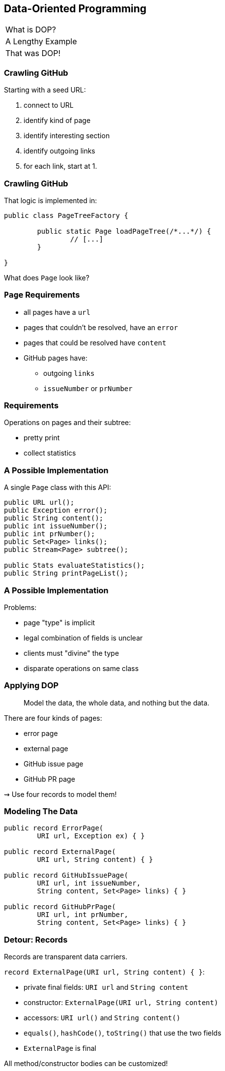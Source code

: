 == Data-Oriented Programming

++++
<table class="toc">
	<tr><td>What is DOP?</td></tr>
	<tr class="toc-current"><td>A Lengthy Example</td></tr>
	<tr><td>That was DOP!</td></tr>
</table>
++++

=== Crawling GitHub

Starting with a seed URL:

. connect to URL
. identify kind of page
. identify interesting section
. identify outgoing links
. for each link, start at 1.

=== Crawling GitHub

That logic is implemented in:

```java
public class PageTreeFactory {

	public static Page loadPageTree(/*...*/) {
		// [...]
	}

}
```

What does `Page` look like?

=== `Page` Requirements

* all pages have a `url`
* pages that couldn't be resolved, have an `error`
* pages that could be resolved have `content`
* GitHub pages have:
** outgoing `links`
** `issueNumber` or `prNumber`

=== Requirements

Operations on pages and their subtree:

* pretty print
* collect statistics

=== A Possible Implementation

A single `Page` class with this API:

```java
public URL url();
public Exception error();
public String content();
public int issueNumber();
public int prNumber();
public Set<Page> links();
public Stream<Page> subtree();

public Stats evaluateStatistics();
public String printPageList();
```

=== A Possible Implementation

Problems:

* page "type" is implicit
* legal combination of fields is unclear
* clients must "divine" the type
* disparate operations on same class

=== Applying DOP

> Model the data, the whole data, and nothing but the data.

There are four kinds of pages:

* error page
* external page
* GitHub issue page
* GitHub PR page

⇝ Use four records to model them!

=== Modeling The Data

```java
public record ErrorPage(
	URI url, Exception ex) { }

public record ExternalPage(
	URI url, String content) { }

public record GitHubIssuePage(
	URI url, int issueNumber,
	String content, Set<Page> links) { }

public record GitHubPrPage(
	URI url, int prNumber,
	String content, Set<Page> links) { }
```

=== Detour: Records

Records are transparent data carriers.

`record ExternalPage(URI url, String content) { }`:

* private final fields: `URI url` and `String content`
* constructor: `ExternalPage(URI url, String content)`
* accessors: `URI url()` and `String content()`
* `equals()`, `hashCode()`, `toString()` that use the two fields
* `ExternalPage` is final

All method/constructor bodies can be customized!

=== Applying DOP

> Model the data, the whole data, and nothing but the data.

There are additional relations between them:

* a page (load) is either successful or not
* a successful page is either external or GitHub
* a GitHub page is either for a PR or an issue

⇝ Use sealed types to model the alternatives!

=== Modeling Alternatives

```java
public sealed interface Page
		permits ErrorPage, SuccessfulPage {
	URI url();
}

public sealed interface SuccessfulPage
		extends Page permits ExternalPage, GitHubPage {
	String content();
}

public sealed interface GitHubPage
		extends SuccessfulPage
		permits GitHubIssuePage, GitHubPrPage {
	Set<Page> links();
	default Stream<Page> subtree() { ... }
}
```

=== Detour: Sealed Types

Use sealed types to limit inheritance.

```java
public sealed interface Page
		permits ErrorPage, SuccessfulPage {
	// ...
}
```

Only `ErrorPage` and `SuccessfulPage` +
can implement/extend `Page`.

⇝ `interface MyPage extends Page` doesn't compile

=== Detour: Sealed Types

```java
public sealed interface Page
		permits ErrorPage, SuccessfulPage {
	// ...
}
```

Inheriting types must be:

* in the same module (package) as sealed type
* directly inherit from sealed type
* `final`, `sealed`, or `non-sealed`


[state=empty,background-color=white]
=== !
image::images/github-crawler-types.png[background, size=contain]

////
yuml.me - https://yuml.me/nipafx/edit/github-crawler

[Page|URI url() {bg:dodgerblue}]
[ErrorPage|Exception error() {bg:orange}]
[SuccessfulPage|String content() {bg:dodgerblue}]
[GitHubPage|Set〈Page〉 links() {bg:dodgerblue}]
[GitHubIssuePage|int issueNumber() {bg:orange}]
[GitHubPrPage|int prNumber() {bg:orange}]

[Page]<-[ErrorPage]
[Page]<-[SuccessfulPage]
[SuccessfulPage]<-[GitHubPage]
[GitHubPage]<-[GitHubIssuePage]
[GitHubPage]<-[GitHubPrPage]
////

=== Applying DOP

> Make illegal states unrepresentable.

Many are already, e.g.:

* with `error` and with `content`
* with `issueNumber` and `prNumber`
* with `isseNumber` or `prNumber` +
  but no `links`

=== Validation

> Validate at the boundary.

⇝ Reject other illegal states in constructors.

```java
public ExternalPage {
	Objects.requireNonNull(url);
	Objects.requireNonNull(content);
	if (content.isBlank())
		throw new IllegalArgumentException();
}
```

=== Applying DOP

> Data is immutable.

Records are shallowly immutable, +
but field types may not be.

⇝ Fix that during construction.

```java
public GitHubPrPage {
	// [...]
	links = Set.copyOf(links);
}
```

=== Where Are We?

* page "type" is explicit in Java's type
* only legal combination of fields are possible
* API is more self-documenting
* code is easier to test

But where did the operations go?

=== Operations On Data

> Model the data, the whole data, and nothing but the data.

⇝ Operations should be limited to derived quantities.

```java
public Stats evaluateStatistics();
public String printPageList();
```

This actually applies to our operations.

[step=1]
But what if it didn't? 😁

=== Operations On Data

Pattern matching on sealed types is perfect +
to apply polymorphic operations to data!

And records eschew encapsulation, +
so everything is accessible.

=== Printing A Page List

In class `Pretty`:

```java
public static String printPageList(Page rootPage) {
	if (!(rootPage instanceof GitHubPage ghPage))
		return createPageName(rootPage);

	return ghPage
			.subtree()
			.map(Pretty::createPageName)
			.collect(joining("\n"));
}
```

=== Printing A Page List

In class `Pretty`:

```java
private static String createPageName(Page page) {
	return switch (page) {
		case ErrorPage err
			-> "💥 ERROR: " + err.url().getHost();
		case ExternalPage ext
			-> "💤 EXTERNAL: " + ext.url().getHost();
		case GitHubIssuePage issue
			-> "🐈 ISSUE #" + issue.issueNumber();
		case GitHubPrPage pr
			-> "🐙 PR #" + pr.prNumber();
	};
}
```

=== Detour: Type Patterns

Typecheck, cast, and declaration all in one.

```java
if (rootPage instanceof GitHubPage ghPage)
	// do something with `ghPage`
```

* checks `rootPage instanceof GitHubPage`
* declares variable `GitHubPage ghPage`

Only where the check is passed, +
is `ghPage` in scope.

(Flow-scoping)

=== Detour: Patterns in Switch

All patterns can be used in switches (soon):

```java
return switch (page) {
	case ErrorPage err -> // use `ErrorPage err`
	case ExternalPage ext -> // use `ext`
	case GitHubIssuePage issue -> // use `issue`
	case GitHubPrPage pr -> // use `pr`
};
```

* checks `page` against all listed types
* executes matching branch with respective variable
* requires no default branch if exhaustive

=== Gathering Statistics

In class `Statistician`:

```java
public static Stats evaluate(Page rootPage) {
	Statistician statistician = new Statistician();
	statistician.evaluateTree(rootPage);
	return statistician.result();
}

private void evaluateTree(Page page) {
	if (page instanceof GitHubPage ghPage)
		ghPage.subtree().forEach(this::evaluatePage);
	else
		evaluatePage(page);
}
```

=== Gathering Statistics

In class `Statistician`:

```java
private void evaluatePage(Page page) {
	// `numberOf...` are fields
	switch (page) {
		case ErrorPage __ -> numberOfErrors++;
		case ExternalPage __ -> numberOfExternalLinks++;
		case GitHubIssuePage __ -> numberOfIssues++;
		case GitHubPrPage __ -> numberOfPrs++;
	}
}
```

=== Operations On Data

Yes, switching over types is icky.

But switching over _sealed_ types is safe.

What happens when we add:

```java
public record GitHubCommitPage(
		URI url, String hash,
		String content, Set<Page> links)
	implements GitHubPage {

	// [...]

}
```

Follow the compile errors!

=== Extending Operations On Data

First stop: the sealed supertype.

⇝ Permit the new subtype!

```java
public sealed interface GitHubPage
		extends SuccessfulPage
		permits GitHubIssuePage, GitHubPrPage,
			GitHubCommitPage {
	// [...]
}
```

=== Extending Operations On Data

Next stop: all `switch` without `default`.

⇝ Handle the new subtype!

```java
switch (page) {
	case ErrorPage __ -> numberOfErrors++;
	case ExternalPage __ -> numberOfExternalLinks++;
	case GitHubIssuePage __ -> numberOfIssues++;
	case GitHubPrPage __ -> numberOfPrs++;
	case GitHubCommitPage __ -> numberOfCommits++;
}
```

=== Where Are We?

* operations separate from data
* adding new operations is easy
* adding new data types is more work, +
  but supported by the compiler

⇝ Like the visitor pattern, but less painful.
